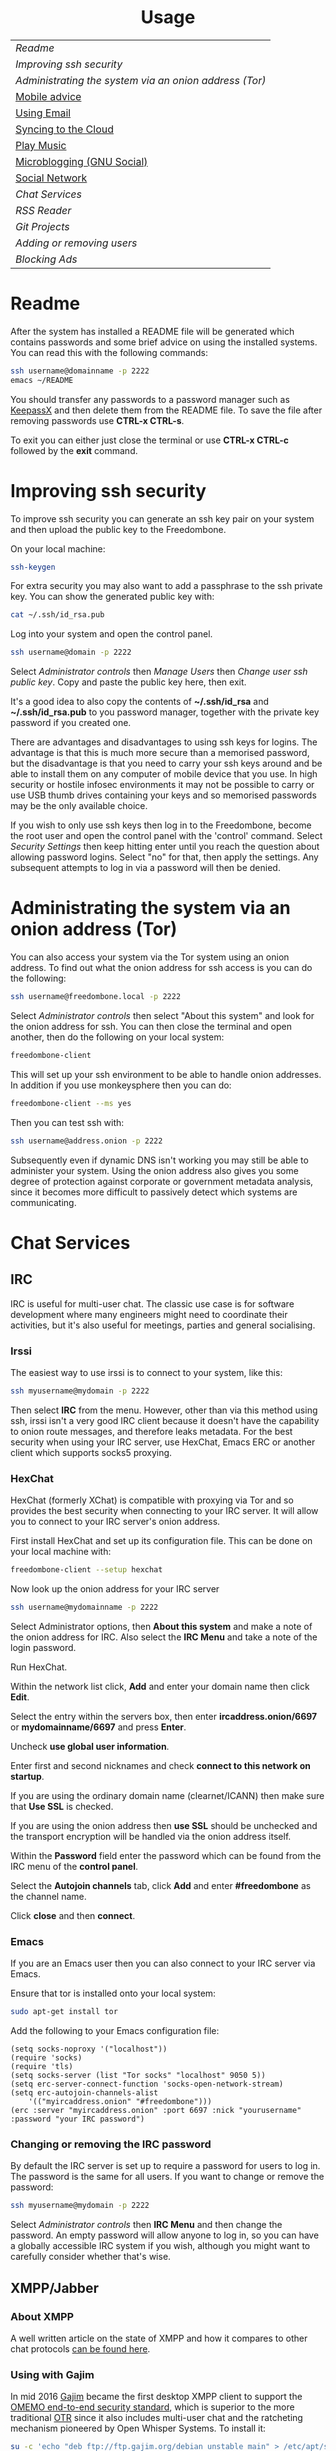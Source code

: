 #+TITLE:
#+AUTHOR: Bob Mottram
#+EMAIL: bob@freedombone.net
#+KEYWORDS: freedombox, debian, beaglebone, hubzilla, email, web server, home server, internet, censorship, surveillance, social network, irc, jabber
#+DESCRIPTION: Turn the Beaglebone Black into a personal communications server
#+OPTIONS: ^:nil toc:nil
#+HTML_HEAD: <link rel="stylesheet" type="text/css" href="freedombone.css" />

#+BEGIN_CENTER
[[file:images/logo.png]]
#+END_CENTER

#+BEGIN_EXPORT html
<center>
<h1>Usage</h1>
</center>
#+END_EXPORT

| [[Readme]]                                               |
| [[Improving ssh security]]                               |
| [[Administrating the system via an onion address (Tor)]] |
| [[./mobile.html][Mobile advice]]                                        |
| [[./usage_email.html][Using Email]]                                          |
| [[./app_syncthing.html][Syncing to the Cloud]]                                 |
| [[./app_dlna.html][Play Music]]                                           |
| [[./app_gnusocial.html][Microblogging (GNU Social)]]                           |
| [[./app_hubzilla.html][Social Network]]                                       |
| [[Chat Services]]                                        |
| [[RSS Reader]]                                           |
| [[Git Projects]]                                         |
| [[Adding or removing users]]                             |
| [[Blocking Ads]]                                         |

* Readme
After the system has installed a README file will be generated which contains passwords and some brief advice on using the installed systems. You can read this with the following commands:

#+BEGIN_SRC bash
ssh username@domainname -p 2222
emacs ~/README
#+END_SRC

You should transfer any passwords to a password manager such as [[https://www.keepassx.org/][KeepassX]] and then delete them from the README file. To save the file after removing passwords use *CTRL-x CTRL-s*.

To exit you can either just close the terminal or use *CTRL-x CTRL-c* followed by the *exit* command.
* Improving ssh security
To improve ssh security you can generate an ssh key pair on your system and then upload the public key to the Freedombone.

On your local machine:

#+BEGIN_SRC bash
ssh-keygen
#+END_SRC

For extra security you may also want to add a passphrase to the ssh private key. You can show the generated public key with:

#+BEGIN_SRC bash
cat ~/.ssh/id_rsa.pub
#+END_SRC

Log into your system and open the control panel.

#+BEGIN_SRC bash
ssh username@domain -p 2222
#+END_SRC

Select /Administrator controls/ then /Manage Users/ then /Change user ssh public key/. Copy and paste the public key here, then exit.

It's a good idea to also copy the contents of *~/.ssh/id_rsa* and *~/.ssh/id_rsa.pub* to you password manager, together with the private key password if you created one.

There are advantages and disadvantages to using ssh keys for logins. The advantage is that this is much more secure than a memorised password, but the disadvantage is that you need to carry your ssh keys around and be able to install them on any computer of mobile device that you use. In high security or hostile infosec environments it may not be possible to carry or use USB thumb drives containing your keys and so memorised passwords may be the only available choice.

If you wish to only use ssh keys then log in to the Freedombone, become the root user and open the control panel with the 'control' command. Select /Security Settings/ then keep hitting enter until you reach the question about allowing password logins. Select "no" for that, then apply the settings. Any subsequent attempts to log in via a password will then be denied.

* Administrating the system via an onion address (Tor)
You can also access your system via the Tor system using an onion address. To find out what the onion address for ssh access is you can do the following:

#+BEGIN_SRC bash
ssh username@freedombone.local -p 2222
#+END_SRC

Select /Administrator controls/ then select "About this system" and look for the onion address for ssh. You can then close the terminal and open another, then do the following on your local system:

#+BEGIN_SRC bash
freedombone-client
#+END_SRC

This will set up your ssh environment to be able to handle onion addresses. In addition if you use monkeysphere then you can do:

#+BEGIN_SRC bash
freedombone-client --ms yes
#+END_SRC

Then you can test ssh with:

#+BEGIN_SRC bash
ssh username@address.onion -p 2222
#+END_SRC

Subsequently even if dynamic DNS isn't working you may still be able to administer your system. Using the onion address also gives you some degree of protection against corporate or government metadata analysis, since it becomes more difficult to passively detect which systems are communicating.
* Chat Services
** IRC
IRC is useful for multi-user chat. The classic use case is for software development where many engineers might need to coordinate their activities, but it's also useful for meetings, parties and general socialising.
*** Irssi
The easiest way to use irssi is to connect to your system, like this:

#+BEGIN_SRC bash
ssh myusername@mydomain -p 2222
#+END_SRC

Then select *IRC* from the menu. However, other than via this method using ssh, irssi isn't a very good IRC client because it doesn't have the capability to onion route messages, and therefore leaks metadata. For the best security when using your IRC server, use HexChat, Emacs ERC or another client which supports socks5 proxying.
*** HexChat
HexChat (formerly XChat) is compatible with proxying via Tor and so provides the best security when connecting to your IRC server. It will allow you to connect to your IRC server's onion address.

First install HexChat and set up its configuration file. This can be done on your local machine with:

#+BEGIN_SRC bash
freedombone-client --setup hexchat
#+END_SRC

Now look up the onion address for your IRC server

#+BEGIN_SRC bash
ssh username@mydomainname -p 2222
#+END_SRC

Select Administrator options, then *About this system* and make a note of the onion address for IRC. Also select the *IRC Menu* and take a note of the login password.

Run HexChat.

Within the network list click, *Add* and enter your domain name then click *Edit*.

Select the entry within the servers box, then enter *ircaddress.onion/6697* or *mydomainname/6697* and press *Enter*.

Uncheck *use global user information*.

Enter first and second nicknames and check *connect to this network on startup*.

If you are using the ordinary domain name (clearnet/ICANN) then make sure that *Use SSL* is checked.

[[file:images/hexchat_setup_clearnet.jpg]]

If you are using the onion address then *use SSL* should be unchecked and the transport encryption will be handled via the onion address itself.

[[file:images/hexchat_setup.jpg]]

Within the *Password* field enter the password which can be found from the IRC menu of the *control panel*.

Select the *Autojoin channels* tab, click *Add* and enter *#freedombone* as the channel name.

Click *close* and then *connect*.

*** Emacs
If you are an Emacs user then you can also connect to your IRC server via Emacs.

Ensure that tor is installed onto your local system:

#+BEGIN_SRC bash
sudo apt-get install tor
#+END_SRC

Add the following to your Emacs configuration file:

#+BEGIN_SRC elisp
(setq socks-noproxy '("localhost"))
(require 'socks)
(require 'tls)
(setq socks-server (list "Tor socks" "localhost" 9050 5))
(setq erc-server-connect-function 'socks-open-network-stream)
(setq erc-autojoin-channels-alist
    '(("myircaddress.onion" "#freedombone")))
(erc :server "myircaddress.onion" :port 6697 :nick "yourusername" :password "your IRC password")
#+END_SRC
*** Changing or removing the IRC password
By default the IRC server is set up to require a password for users to log in. The password is the same for all users. If you want to change or remove the password:

#+BEGIN_SRC bash
ssh myusername@mydomain -p 2222
#+END_SRC

Select /Administrator controls/ then *IRC Menu* and then change the password. An empty password will allow anyone to log in, so you can have a globally accessible IRC system if you wish, although you might want to carefully consider whether that's wise.

** XMPP/Jabber
*** About XMPP
A well written article on the state of XMPP and how it compares to other chat protocols [[https://gultsch.de/xmpp_2016.html][can be found here]].
*** Using with Gajim
In mid 2016 [[https://gajim.org/][Gajim]] became the first desktop XMPP client to support the [[https://en.wikipedia.org/wiki/OMEMO][OMEMO end-to-end security standard]], which is superior to the more traditional [[https://en.wikipedia.org/wiki/Off-the-Record_Messaging][OTR]] since it also includes multi-user chat and the ratcheting mechanism pioneered by Open Whisper Systems. To install it:

#+begin_src bash :tangle no
su -c 'echo "deb ftp://ftp.gajim.org/debian unstable main" > /etc/apt/sources.list.d/gajim.list'
sudo apt-get update
sudo apt-get -y install gajim-dev-keyring
sudo apt-get -y install git tor python-dev python-pip gajim-nightly
mkdir ~/.local/share/gajim/plugins -p
cd ~/.local/share/gajim/plugins
git clone https://github.com/omemo/gajim-omemo
sudo pip install protobuf==2.6.1, python-axolotl==0.1.35
#+end_src

Open Gajim and enter your XMPP address and password.

Go to *Edit/Preferences* and select the *Advanced* tab. Under *Global Proxy* select *Tor* and the *Close* button. Then select *Edit/Plugins* and make sure that OMEMO is active (ticked), then select the *Close* button.

When you start a conversation make sure that the OMEMO box is ticked. You can also click on the keys button and trust various fingerprints. Both sides will need to do that before an encrypted chat can start.

If you wish to make backups of the OMEMO keys then they can be found within:

#+begin_src bash :tangle no
~/.local/share/gajim
#+end_src

If you wish to use OpenPGP to encrypt your messages then go to *Edit/Accounts*, select your account and then the *Personal Information* tab. You can then choose your GPG key. When initiating a chat you can select the *Advanced* button and then select *Toggle OpenPGP Encryption*. OpenPGP is not as secure as OMEMO, but does allow you to use XMPP in a similar style to email in that the recipient of the message does not necessarily need to be online at the same time that you send it.

*** Using with Profanity
The [[https://profanity.im][Profanity]] shell based user interface and is perhaps the simplest way to use XMPP from a laptop. It's also a good way to ensure that your OTR keys are the same even when logging in from different laptops or devices, and it also means that if those devices later become compomised then there are no locally stored OTR keys to be found.

#+BEGIN_SRC bash
ssh username@domain -p 2222
#+END_SRC

Then select XMPP. Generate an [[https://en.wikipedia.org/wiki/Off-the-Record_Messaging][OTR]] key with:

#+BEGIN_SRC bash
/otr gen
#+END_SRC

Then to start a conversation using OTR:

#+BEGIN_SRC bash
/otr start otherusername@otheruserdomain
#+END_SRC

or if you're already in an insecure chat with someone just use:

#+BEGIN_SRC bash
/otr start
#+END_SRC

Set a security question and answer:

#+BEGIN_SRC bash
/otr question "What is the name of your best friends rabbit?" fiffi
#+END_SRC

On the other side the user can enter:

#+BEGIN_SRC bash
/otr answer fiffi
#+END_SRC

For the most paranoid you can also obtain your fingerprint:

#+BEGIN_SRC bash
/otr myfp
#+END_SRC

and quote that.  If they quote theirs back you can check it with:

#+BEGIN_SRC bash
/otr theirfp
#+END_SRC

If the fingerprints match then you can be pretty confident that unless you have been socially engineered via the question and answer you probably are talking to who you think you are, and that it will be difficult for mass surveillance systems to know the content of the conversation. For more details see [[https://www.profanity.im/otr.html][this guide]]

 When accessed via the user control panel the client is automatically routed through Tor and so if you are also using OTR then this provides protection for both message content and metadata.
*** Using with Jitsi
Jitsi is the recommended communications client for desktop or laptop systems, since it includes the /off the record/ (OTR) feature which provides some additional security beyond the usual SSL certificates.

Jitsi can be downloaded from https://jitsi.org

On your desktop/laptop open Jitsi and select *Options* from the *Tools* menu.

Click *Add* to add a new user, then enter the Jabber ID which you previously specified with /prosodyctl/ when setting up the XMPP server. Close and then you should notice that your status is "Online" (or if not then you should be able to set it to online).

From the *File* menu you can add contacts, then select the chat icon to begin a chat.  Click on the lock icon on the right hand side and this will initiate an authentication procedure in which you can specify a question and answer to verify the identity of the person you're communicating with.  Once authentication is complete then you'll be chating using OTR, which provides an additional layer of security.

When opening Jitsi initially you will get a certificate warning for your domain name (assuming that you're using a self-signed certificate). If this happens then select *View Certificate* and enable the checkbox to trust the certificate, then select *Continue Anyway*.  Once you've done this then the certificate warning will not appear again unless you reinstall Jitsi or use a different computer.

You can also [[https://www.youtube.com/watch?v=vgx7VSrDGjk][see this video]] as an example of using OTR.
*** Using with Ubuntu
The default XMPP client in Ubuntu is Empathy.  Using Empathy isn't as secure as using Jitsi, since it doesn't include the /off the record/ feature, but since it's the default it's what many users will have easy access to.

Open *System Settings* and select *Online Accounts*, *Add account*  and then *Jabber*.

Enter your username (username@domainname) and password.

Click on *Advanced* and make sure that *Encryption required* and *Ignore SSL certificate errors* are checked.  Ignoring the certificate errors will allow you to use the self-signed certificate created earlier.  Then click *Done* and set your Jabber account and Empathy to *On*.
*** Using Tor Messenger
Tor Messenger is a messaging client which supports XMPP, and its onion routing enables you to protect the metadata of chat interactions to some extent by making it difficult for an adversary to know which server is talking to which. You can download Tor Messenger from [[https://torproject.org][torproject.org]] and the setup is pretty simple.
*** Using with Android/Conversations
Install [[https://f-droid.org/][F-Droid]]

Search for and install *Orbot* and *Conversations*.

Add an account and enter your Jabber/XMPP ID and password.

From the menu select *Settings* then *Expert Settings*. Select *Connect via Tor* and depending on your situation you might also want to select *Don't save encrypted messages*. Also within expert settings select *Keep in foreground*. This will enable you to still receive notifications when your device is in standby mode with the screen turned off.

From the menu select *Manage accounts* and add a new account.

#+BEGIN_SRC bash
Jabber ID: myusername@mydomain
Password:  your XMPP password
Hostname:  mydomain
Port:      5222
#+END_SRC

Then select *Next*. When chatting you can use the lock icon to encrypt your conversation. OMEMO is the recommended type of encryption. It's also going through Tor, so passive surveillance of the metadata should not be easy for an adversary.
** Tox
Tox is an encrypted peer-to-peer messaging system and so should work without Freedombone. It uses a system of nodes which act as a sort of directory service allowing users to find and connect to each other. The Tox node ID on the Freedombone can be found within the README within your home directory. If you have other users connect to your node then you will be able to continue chatting even when no other nodes are available.
*** Using the Toxic client
Log into your system with:

#+BEGIN_SRC bash
ssh myusername@mydomain -p 2222
#+END_SRC

Then from the menu select *Tox Chat*. Tox is encrypted by default and also routed through Tor, so it should be reasonably secure both in terms of message content and metadata.

[[file:images/toxic.jpg]]

** VoIP (Voice and text chat)
*** Text chat
In addition to voice it is also possible to do text chat via mumble. The security of this is pretty good provided that you do it via Plumble and Orbot on mobile, but compared to other options such as XMPP/Conversations or Tox the security is not as good, since the mumble server currently doesn't support forward secrecy.
*** Using with Ubuntu
Within the software center search for "mumble" and install the client then run it. Skip through the audio setup wizard.

Click on "add new" to add a new server and enter the default domain name for the Freedombone, your username (which can be anything) and the VoIP server password which can be found in the README file on the Freedombone. Accept the self-signed SSL certificate. You are now ready to chat.
*** Using with Android
Install [[https://f-droid.org/][F-Droid]]

If you don't have Orbot installed then enable The Guardian Project repository from the drop down menu and install it.

Search for and install Plumble.

Press the plus button to add a Mumble server.

Enter a label (which can be any name you choose for the server), the default domain name of the Freedombone, your username (which can also be anything) and the VoIP server password which can be found in the README file on the Freedombone.

Open the settings. Select General, then Connect via Tor. This will provide better protection, making it more difficult for adversaries to know who is talking to who.

Selecting the server by pressing on it then connects you to the server so that you can chat with other connected users.

/Note: if you don't know the default domain name and you did a full installation then it will be the same as the wiki domain name./
** SIP phones
Freedombone also supports SIP phones The username and domain is the same as for your email address, and the SIP password and extension number will appear within the README file in your home directory. Various SIP client options are available, such as CSipSimple on Android and Jitsi on desktop or laptop machines. Ideally use clients which support ZRTP, which will provide the best level of security.
*** About ZRTP
[[https://jitsi.org/Documentation/ZrtpFAQ][ZRTP]] appears to be the current best standard to end-to-end encrypted voice calls, combining good security with simplicity of use. When the initial cryptographic negotiation between phones is done at the start of a call a short authentication string (SAS) is calculated and displayed at both ends. To check that there isn't anyone intercepting the call and acting as a /man in the middle/ - as [[https://en.wikipedia.org/wiki/Stingray_phone_tracker][stingray type devices]] try to do - the short authentication string can be read out and verbally confirmed between the callers. If it's the same then you can be pretty confident that the call is secure.
*** Using with CSIPSimple
Add an account. Under *General Wizards* choose *Expert* and enter the following details:

| Account name     | Your username           |
| Account ID       | sip:username@yourdomain |
| Registration URI | sip:yourdefaultdomain   |
| Realm            | *                       |
| Username         | Your username           |
| Data (Password)  | Your SIP password       |
| ZRTP Mode        | Create ZRTP             |

If everything is working the account should appear in green with a status of *Registered*.
*** Using with Ring
From the menu select *Manage accounts*.

Add an account with the following details:

| Alias    | Your full name or nickname |
| Protocol | SIP                        |
| Hostname | yourdefaultdomain          |
| Username | Your username              |
| Password | Your SIP password          |

Select the *Security* tab. Under *SRTP Key Exchange* select *ZRTP*. Unde *SRTP Preferences* select *Not supported warning* and *Display SAS Once*.

* RSS Reader
The way that RSS reading is set up on Freedombone gives you strong reading privacy. Not only is there onion routing between you and the server but also between the server and the source of the RSS feed. The only down side is that many RSS feeds are still http only, and so could be vulnerable to injection attacks, but it's expected that more of this will go to https in the foreseeable future due to a combination of growing recognition of security issues and systems like Let's Encrypt which make obtaining certificates much easier.

[[file:images/rss_reader_mobile.jpg]]

** Finding the onion address
See the control panel for the RSS reader onion address.

#+BEGIN_SRC bash
ssh username@domainname -p 2222
#+END_SRC

Select /Administrator controls/ then select the *About* screen.

The RSS reader is accessible only via an onion address. This provides a reasonable degree of reading privacy, making it difficult for passive adversaries such as governments, corporations or criminals to create lists of sites which you are subscribed to.

To set up the system open http://rss_reader_onion_address and log in with username *admin* and the password obtained either at the beginning of the install or from the README file in your home directory. You can then select the *Actions* menu and begin adding your feeds.

** On mobile
To access the RSS reader from a mobile device you can install a Tor compatible browser such as OrFox. It will try to automatically change to the mobile version of the user interface. Remember to add the site to the NoScript whitelist, and you may also need to turn HTTPS Everywhere off.

#+BEGIN_QUOTE
A note for the paranoid is that on mobile devices you get redirected to a different onion address which is specially set up for the mobile interface, so don't be alarmed that it looks like your connection is being hijacked.
#+END_QUOTE
** With Emacs
If you are an Emacs user then you can also read your RSS feeds via the [[https://github.com/dk87/avandu][Avandu]] mode.

Add the following to your configuration, changing the address and password as appropriate.

#+begin_src emacs-lisp :tangle no
(setq avandu-tt-rss-api-url "http://rss_reader_onion_address/api/"
      avandu-user "admin"
      avandu-password "mypassword")
#+end_src

If you don't already have Emacs set up to route through Tor then also add the following:

#+begin_src emacs-lisp :tangle no
(setq socks-noproxy '("localhost"))
(require 'socks)
(require 'tls)
(setq socks-server (list "Tor socks" "localhost" 9050 5))
#+end_src

And ensure that the Tor daemon is installed:

#+begin_src bash :tangle no
sudo apt-get install tor
#+end_src
* Git Projects
Github is ok, but it's proprietary and funded by venture capital. If you been around on the internet for long enough then you know how this story eventually works itself out - i.e. badly for the users. It's really only a question of time. If you're a software developer or do things which involve the Git version control system then it's a good idea to become accustomed to hosting your own repositories, before the inevitable Github shitstorm happens.

A Git hosting system called [[https://gogs.io][Gogs]] can optionally be installed. This is very similar to Github in appearance and use. It's lightweight and so well suited for use on low power ARM servers.

Navigate to your git site and click the *Register* button. The first user registered on the system becomes the administrator. Once you've done that then it's a good idea to disable further registrations. Currently that's a little complicated, but you can do it as follows:

#+begin_src bash :tangle no
sudo username@domainname -p 2222
#+end_src

Select *Exit to the comand line*.

#+begin_src bash :tangle no
sudo su
sed -i "s|DISABLE_REGISTRATION =.*|DISABLE_REGISTRATION = true|g" /home/gogs/custom/conf/app.ini
sed -i "s|SHOW_REGISTRATION_BUTTON =.*|SHOW_REGISTRATION_BUTTON = false|g" /home/gogs/custom/conf/app.ini
systemctl restart gogs
exit; exit
#+end_src

This will stop any spam accounts being created by random strangers or bots. You might want to mirror existing repos, and at any time a mirror can be converted into the main repo.
* Adding or removing users
Log into the system with:

#+BEGIN_SRC bash
ssh username@domainname -p 2222
#+END_SRC

Select *Administrator controls* then *User Management*. Depending upon the type of installation after selecting administrator controls you might need to enter:

#+BEGIN_SRC bash
sudo su
control
#+END_SRC

[[file:images/controlpanel/control_panel_manage_users.jpg]]

* Blocking Ads
Everyone except for advertisers hates adverts. Not only are they annoying, but they can consume a lot of bandwidth, be a privacy problem in terms of allowing companies to track your browsing habits and also any badly written scripts they contain may introduce exploitable security holes. Also if you're poor then adverts often make you want things that you can't have.

You can block ads for any devices connected to your local network by installing the *pihole* app from *Add/Remove Apps* on the administrator control panel. This may help to improve overall performance of your devices by not wasting time downloading unwanted images or scripts.

Also don't expect perfection. Though many ads may be blocked by this system some will still get through. It's a constant cat and mouse game between advertisers and blockers.

** Set a static IP address

Ensure that your system has a static local IP address (typically 192.168..) using the option on the control panel. You will also need to know the IP address of your internet router, which is usually *192.168.1.1* or *192.168.1.254*.

When that's done select *About this system* from the control panel and see the IPv4 address. You can use this as a DNS address in two ways:

** On each client system within your local network

#+begin_src bash
sudo chattr -i /etc/resolv.conf
sudo nano /etc/resolv.conf
#+end_src

Comment out any existing entries with a # character and add:

#+begin_src bash
nameserver [IPv4 address from the About screen]
#+end_src

Normally /resolv.conf/ will be overwritten every time your reboot, but you can prevent this with:

#+begin_src bash
sudo chattr +i /etc/resolv.conf
#+end_src

** On your internet router
If you can access the settings on your local internet router then this is the simplest way to provide ad blocking for all devices which connect to it. Unfortunately some router models don't let you edit the DNS settings and if that's the case you might want to consider getting a different router.

Edit the DNS settings and add the IPv4 address which you got from the control panel About screen. Exactly how you do this will just depend upon your particular router model. You may also need to set the same address twice, because two addresses are conventional.

*** LibreCMC
On a router running LibreCMC from the *Network* menu select *DHCP and DNS*. Enter the static IP address of your Freedombone system within *DNS Forwardings*, then at the bottom of the page click on *Save & Apply*. Any devices which connect to your router will now have ad blocking.

** Configuring block lists
You can configure the block lists which the system uses by going to the *administrator control panel*, selecting *App Settings* then choosing *pihole*. You can also add any extra domain names to the whitelist if they're being wrongly blocked or to the blacklist if they're not blocked by the current lists.



#+BEGIN_EXPORT html
<center>
Return to the <a href="index.html">home page</a>
</center>
#+END_EXPORT
